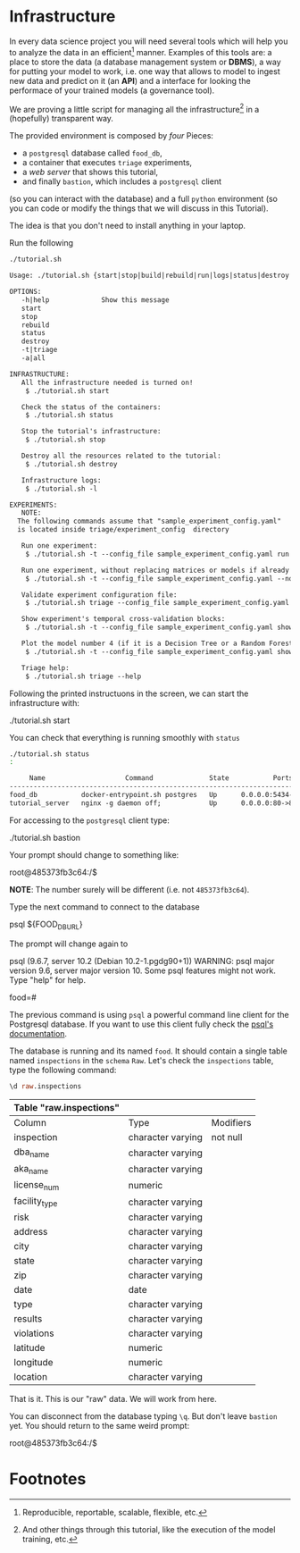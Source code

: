 #+STARTUP: showeverything
#+STARTUP: nohideblocks
#+PROPERTY: header-args:sql :engine postgresql
#+PROPERTY: header-args:sql+ :dbhost 0.0.0.0
#+PROPERTY: header-args:sql+ :dbport 5434
#+PROPERTY: header-args:sql+ :dbuser food_user
#+PROPERTY: header-args:sql+ :dbpassword some_password
#+PROPERTY: header-args:sql+ :database food
#+PROPERTY: header-args:sql+ :results table drawer
#+PROPERTY: header-args:sh  :results verbatim org
#+PROPERTY: header-args:sh+ :prologue exec 2>&1 :epilogue :
#+PROPERTY: header-args:ipython   :session Food_inspections


* Infrastructure

   In every data science project you will need several tools which
   will help you to analyze the data in an efficient[fn:1] manner.
   Examples of this tools are: a place to store the data (a database
   management system or *DBMS*), a way
   for putting your model to work, i.e. one way that allows to model
   to ingest new data and predict on it (an *API*) and a interface for
   looking the performace of your trained models (a governance tool). 

   We are proving a little script for managing all the infrastructure[fn:2] in
   a (hopefully) transparent way.

   The provided environment is composed by /four/ Pieces:
   - a =postgresql= database called =food_db=,
   - a container that executes =triage= experiments,
   - a /web server/ that shows this tutorial,
   - and finally =bastion=, which includes a =postgresql= client
   (so you can interact with the database) and a full =python=
   environment (so you can code or modify the things that we will
   discuss in this Tutorial). 

   The idea is that you don't need to install anything in your laptop.

   Run the following

   #+BEGIN_SRC sh 
    ./tutorial.sh
   #+END_SRC

   #+RESULTS:
   #+BEGIN_SRC org
  Usage: ./tutorial.sh {start|stop|build|rebuild|run|logs|status|destroy|all|}

  OPTIONS:
     -h|help             Show this message
     start
     stop
     rebuild
     status
     destroy
     -t|triage
     -a|all

  INFRASTRUCTURE:
     All the infrastructure needed is turned on!
	  $ ./tutorial.sh start

     Check the status of the containers:
	  $ ./tutorial.sh status

     Stop the tutorial's infrastructure:
	  $ ./tutorial.sh stop

     Destroy all the resources related to the tutorial:
	  $ ./tutorial.sh destroy

     Infrastructure logs:
	  $ ./tutorial.sh -l

  EXPERIMENTS:
     NOTE:
	The following commands assume that "sample_experiment_config.yaml"
	is located inside triage/experiment_config  directory

     Run one experiment:
	  $ ./tutorial.sh -t --config_file sample_experiment_config.yaml run

     Run one experiment, without replacing matrices or models if already exist and with debug enabled:
	  $ ./tutorial.sh -t --config_file sample_experiment_config.yaml --no-replace --debug run

     Validate experiment configuration file:
	  $ ./tutorial.sh triage --config_file sample_experiment_config.yaml validate

     Show experiment's temporal cross-validation blocks:
	  $ ./tutorial.sh -t --config_file sample_experiment_config.yaml show_temporal_blocks

     Plot the model number 4 (if it is a Decision Tree or a Random Forest):
	  $ ./tutorial.sh -t --config_file sample_experiment_config.yaml show_model_plot --model 4

     Triage help:
	  $ ./tutorial.sh triage --help

   #+END_SRC

   Following the printed instructuons in the screen, we can start the
   infrastructure with:

   #+BEGIN_EXAMPLE sh
    ./tutorial.sh start
   #+END_EXAMPLE

   You can check that everything is running smoothly with =status=

   #+BEGIN_SRC sh
    ./tutorial.sh status
    :
   #+END_SRC

   #+RESULTS:
   #+BEGIN_SRC org
       Name                    Command              State           Ports         
  --------------------------------------------------------------------------------
  food_db           docker-entrypoint.sh postgres   Up      0.0.0.0:5434->5432/tcp
  tutorial_server   nginx -g daemon off;            Up      0.0.0.0:80->80/tcp    
   #+END_SRC

   For accessing to the =postgresql= client type:

   #+BEGIN_EXAMPLE sh
  ./tutorial.sh bastion
   #+END_EXAMPLE

   Your prompt should change to something like:

   #+BEGIN_EXAMPLE sh
  root@485373fb3c64:/$
   #+END_EXAMPLE

   *NOTE*: The number surely will be different (i.e. not =485373fb3c64=).

   Type the next command to connect to the database

   #+BEGIN_EXAMPLE sh
  psql ${FOOD_DB_URL}
   #+END_EXAMPLE

   The prompt will change again to

#+BEGIN_EXAMPLE sh
   psql (9.6.7, server 10.2 (Debian 10.2-1.pgdg90+1))
   WARNING: psql major version 9.6, server major version 10.
         Some psql features might not work.
   Type "help" for help.

   food=# 
#+END_EXAMPLE

   The previous command is using =psql= a powerful command line client for the Postgresql database. 
   If you want to use this client fully check the [[https://www.postgresql.org/docs/10/static/app-psql.html][psql's documentation]].

   The database is running and its named =food=. It should contain a
   single table named =inspections=  in the =schema= =Raw=. 
   Let's check the =inspections= table, type the following command:

   #+BEGIN_SRC sql
    \d raw.inspections
   #+END_SRC

   #+RESULTS:
   :RESULTS:
   | Table "raw.inspections" |                   |           |
   |-------------------------+-------------------+-----------|
   | Column                  | Type              | Modifiers |
   | inspection              | character varying | not null  |
   | dba_name                 | character varying |           |
   | aka_name                 | character varying |           |
   | license_num              | numeric           |           |
   | facility_type            | character varying |           |
   | risk                    | character varying |           |
   | address                 | character varying |           |
   | city                    | character varying |           |
   | state                   | character varying |           |
   | zip                     | character varying |           |
   | date                    | date              |           |
   | type                    | character varying |           |
   | results                 | character varying |           |
   | violations              | character varying |           |
   | latitude                | numeric           |           |
   | longitude               | numeric           |           |
   | location                | character varying |           |
   :END:

   That is it. This is our "raw" data. We will work from here.

   You can disconnect from the database typing =\q=. But don't leave
   =bastion= yet. You should return to the same weird prompt:

   #+BEGIN_EXAMPLE sh
  root@485373fb3c64:/$
   #+END_EXAMPLE


* Footnotes

[fn:2] And other things through this tutorial, like the execution of
the model training, etc.

[fn:1] Reproducible, reportable, scalable, flexible, etc.
